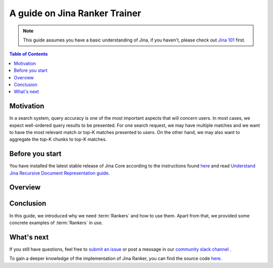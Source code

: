 ===============================
A guide on Jina Ranker Trainer
===============================

.. meta::
   :description: A guide on Jina Ranker Trainer
   :keywords: Jina, Ranker Trainer

.. note:: This guide assumes you have a basic understanding of Jina, if you haven't, please check out `Jina 101 <https://101.jina.ai>`_ first.

.. contents:: Table of Contents
    :depth: 2

Motivation
--------------------

In a search system, query accuracy is one of the most important aspects that will concern users. In most cases, we expect well-ordered query results to be presented.
For one search request, we may have multiple matches and we want to have the most relevant match or top-K matches presented to users. On the other hand, we may also want to aggregate the top-K chunks to top-K matches.


Before you start
-------------------

You have installed the latest stable release of Jina Core according to the instructions found `here <https://docs.jina.ai/chapters/core/setup/index.html>`_ and read `Understand Jina Recursive Document Representation guide. <https://docs.jina.ai/chapters/traversal.html?highlight=recursive>`_

Overview
-----------------





Conclusion
-----------------

In this guide, we introduced why we need :term:`Rankers` and how to use them. Apart from that, we provided some concrete examples of :term:`Rankers` in use.

What's next
-----------------

If you still have questions, feel free to `submit an issue <https://github.com/jina-ai/jina/issues>`_ or post a message in our `community slack channel <https://slack.jina.ai>`_ .

To gain a deeper knowledge of the implementation of Jina Ranker, you can find the source code `here <https://github.com/jina-ai/jina/tree/master/jina/executors/rankers>`_.
